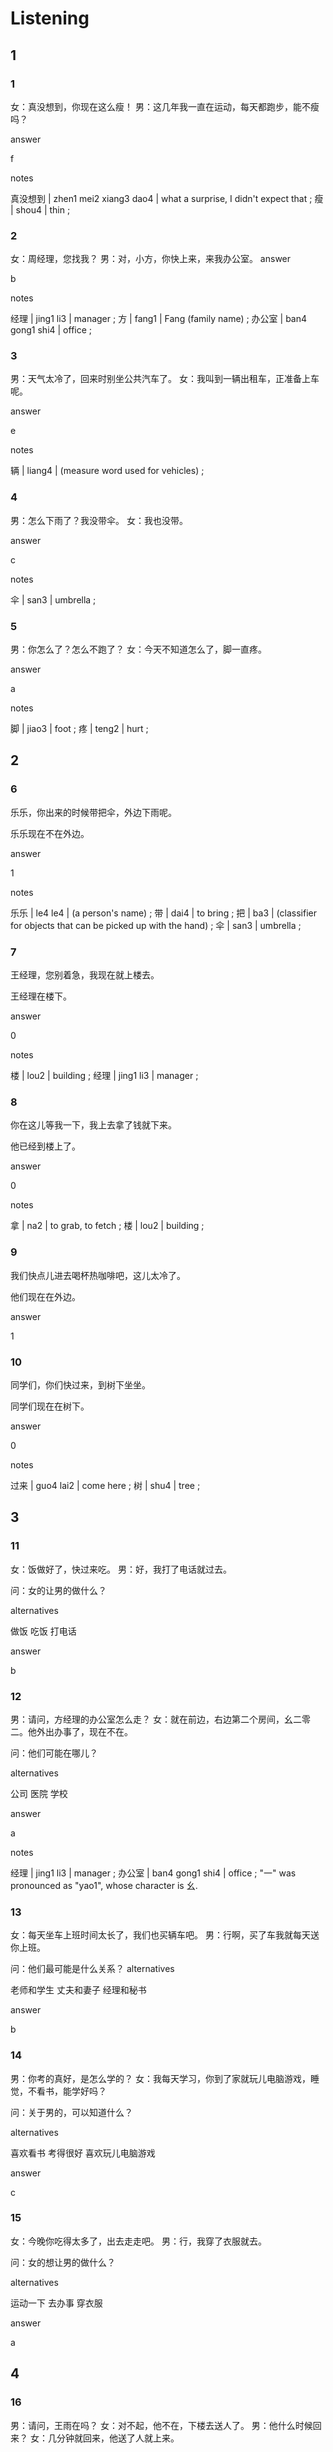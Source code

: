 :PROPERTIES:
:CREATED: [2022-05-13 17:49:41 -05]
:END:

* Listening
:PROPERTIES:
:CREATED: [2022-05-13 17:49:43 -05]
:END:

** 1
:PROPERTIES:
:CREATED: [2022-05-13 17:49:45 -05]
:ID: a3abcb0f-85c5-4565-bf3b-8ceb86f8628e
:END:

*** 1
:PROPERTIES:
:CREATED: [2022-05-13 17:50:23 -05]
:ID: 89450639-28bb-496e-8280-114c97f2f427
:END:


女：真没想到，你现在这么瘦！
男：这几年我一直在运动，每天都跑步，能不瘦吗？

answer

f

notes

真没想到 | zhen1 mei2 xiang3 dao4 | what a surprise, I didn't expect that ;
瘦 | shou4 | thin ;

*** 2
:PROPERTIES:
:CREATED: [2022-05-13 17:55:49 -05]
:ID: aefb7bb8-4928-4447-8583-d06fa8606306
:END:

女：周经理，您找我？
男：对，小方，你快上来，来我办公室。
answer

b

notes

经理 | jing1 li3 | manager ;
方 | fang1 | Fang (family name) ;
办公室 | ban4 gong1 shi4 | office ;

*** 3
:PROPERTIES:
:CREATED: [2022-05-13 19:25:05 -05]
:ID: e8b078c6-7cd3-480a-8d65-9be8af93e1a8
:END:

男：天气太冷了，回来时别坐公共汽车了。
女：我叫到一辆出租车，正准备上车呢。

answer

e

notes

辆 | liang4 | (measure word used for vehicles) ;

*** 4
:PROPERTIES:
:CREATED: [2022-05-13 19:29:53 -05]
:ID: 1bc5ce16-9a0b-4cd1-9366-1778a34944c7
:END:

男：怎么下雨了？我没带伞。
女：我也没带。

answer

c

notes

伞 | san3 | umbrella ;

*** 5
:PROPERTIES:
:CREATED: [2022-05-13 19:31:54 -05]
:ID: 28f425ae-bef6-4a1f-8fb1-dc780c5355c3
:END:

男：你怎么了？怎么不跑了？
女：今天不知道怎么了，脚一直疼。

answer

a

notes

脚 | jiao3 | foot ;
疼 | teng2 | hurt ;

** 2
:PROPERTIES:
:CREATED: [2022-05-13 19:34:44 -05]
:END:

*** 6
:PROPERTIES:
:CREATED: [2022-05-13 19:34:46 -05]
:ID: f83d9956-8b36-498a-b884-93d7b52f1379
:END:

乐乐，你出来的时候带把伞，外边下雨呢。

乐乐现在不在外边。

answer

1

notes

乐乐 | le4 le4 | (a person's name) ;
带 | dai4 | to bring ;
把 | ba3 | (classifier for objects that can be picked up with the hand) ;
伞 | san3 | umbrella ;

*** 7
:PROPERTIES:
:CREATED: [2022-05-13 19:39:28 -05]
:ID: 8e309256-aef5-4760-b5cf-ba5263b27ec0
:END:

王经理，您别着急，我现在就上楼去。

王经理在楼下。

answer

0

notes

楼 | lou2 | building ;
经理 | jing1 li3 | manager ;

*** 8
:PROPERTIES:
:CREATED: [2022-05-13 19:44:19 -05]
:ID: 08a7f21b-f3f1-4fe0-b236-5cdb8ebcceaf
:END:


你在这儿等我一下，我上去拿了钱就下来。

他已经到楼上了。

answer

0

notes

拿 | na2 | to grab, to fetch ;
楼 | lou2 | building ;

*** 9
:PROPERTIES:
:CREATED: [2022-05-13 19:47:24 -05]
:ID: 4991dd30-a766-4f4b-99e8-79f6bf58888b
:END:

我们快点儿进去喝杯热咖啡吧，这儿太冷了。

他们现在在外边。

answer

1

*** 10
:PROPERTIES:
:CREATED: [2022-05-13 19:49:27 -05]
:ID: 53dfefbd-8ad7-48dd-9413-cf3be34bab4c
:END:

同学们，你们快过来，到树下坐坐。

同学们现在在树下。

answer

0

notes

过来 | guo4 lai2 | come here ;
树 | shu4 | tree ;

** 3
:PROPERTIES:
:CREATED: [2022-05-14 13:59:19 -05]
:END:

*** 11
:PROPERTIES:
:CREATED: [2022-05-14 13:59:22 -05]
:ID: 4c1c6d06-9d64-44a2-b016-1f55234c9051
:END:

女：饭做好了，快过来吃。
男：好，我打了电话就过去。

问：女的让男的做什么？

alternatives

做饭
吃饭
打电话

answer

b

*** 12
:PROPERTIES:
:CREATED: [2022-05-14 14:03:50 -05]
:ID: 205a7259-f9fc-4708-b96f-6caed6a64a72
:END:

男：请问，方经理的办公室怎么走？
女：就在前边，右边第二个房间，幺二零二。他外出办事了，现在不在。

问：他们可能在哪儿？

alternatives

公司
医院
学校

answer

a

notes

经理 |  jing1 li3 | manager ;
办公室 | ban4 gong1 shi4 | office ;
"一" was pronounced as "yao1", whose character is 幺.

*** 13
:PROPERTIES:
:CREATED: [2022-05-26 18:48:21 -05]
:ID: 6f2ea99a-0a34-4fab-bcc2-552773c2af43
:END:

女：每天坐车上班时间太长了，我们也买辆车吧。
男：行啊，买了车我就每天送你上班。

问：他们最可能是什么关系？
alternatives

老师和学生
丈夫和妻子
经理和秘书

answer

b

*** 14
:PROPERTIES:
:CREATED: [2022-05-26 18:54:26 -05]
:ID: 36fc4868-2200-4fbe-9e2b-25342e64db73
:END:

男：你考的真好，是怎么学的？
女：我每天学习，你到了家就玩儿电脑游戏，睡觉，不看书，能学好吗？

问：关于男的，可以知道什么？

alternatives

喜欢看书
考得很好
喜欢玩儿电脑游戏

answer

c

*** 15
:PROPERTIES:
:CREATED: [2022-05-26 18:58:10 -05]
:ID: f4e71fbd-843a-4fa4-b5de-529b10705ddb
:END:

女：今晚你吃得太多了，出去走走吧。
男：行，我穿了衣服就去。

问：女的想让男的做什么？

alternatives

运动一下
去办事
穿衣服

answer

a

** 4
:PROPERTIES:
:CREATED: [2022-05-26 19:01:34 -05]
:END:

*** 16
:PROPERTIES:
:CREATED: [2022-05-26 19:01:35 -05]
:ID: 641868dc-cfa8-446d-94a5-29403a34265e
:END:

男：请问，王雨在吗？
女：对不起，他不在，下楼去送人了。
男：他什么时候回来？
女：几分钟就回来，他送了人就上来。

问：王雨现在可能在哪儿？

alternatives

楼下
楼上
办公室

answer

a

*** 17
:PROPERTIES:
:CREATED: [2022-05-26 19:04:23 -05]
:ID: dc588c5c-abed-478e-aa70-e330f1148b7c
:END:

女：大家都到了吗？
男：王东还没到。
女：谁有他的电话？
男：我给他打电话了，他说去办公楼拿了东西就过来。

问：王东为什么还没来？

alternatives

他去拿东西
他没带手机
他要去办公楼打电话

answer

a

notes

办公楼 | ban4 gong1 lou2 | office building ;

*** 18
:PROPERTIES:
:CREATED: [2022-05-26 19:07:32 -05]
:ID: a97b4855-4111-4600-a64a-91adbb68602a
:END:

女：我们真快，30分钟就到了。
男：是啊，小方他们到哪儿了？
女：他们走北边那条路，可能也快到了。
男：那条路难走，可能要50分钟。

问：关于小方他们，可以知道什么？

alternatives

已经到了
走北边的路
走的很快

answer

b

*** 19
:PROPERTIES:
:CREATED: [2022-05-26 19:13:49 -05]
:ID: 93d7379b-f936-4166-bebf-f6e7c3b17a1b
:END:

男：你进来的时候看件小白了吗？
女：没看见，你找他有事？
男：我让他下去买午饭，还没回来。
女：给他打个电话问问吧。

问：他们在哪儿？

alternatives

在楼上
在楼下
不知道在哪儿

answer

a

*** 20
:PROPERTIES:
:CREATED: [2022-05-26 19:16:26 -05]
:ID: a2c81635-2b92-41ab-8dae-cb4fd2df3ac4
:END:

男：你怎么还不吃饭？
女：东东还没回来呢。
男：你别着急，吃饭吧。
女：都这么晚了，我能不着急吗？

问：关于女的，可以知道什么？

alternatives

还没回家
不着急
很着急

answer

c

**** QUESTION What's the meaning of 都 in this sentence?
:PROPERTIES:
:CREATED: [2022-06-08 12:03:55 -05]
:ID: dd9bad67-23ce-4934-b465-b530cb1ffc6b
:END:
:LOGBOOK:
- State "QUESTION"   from              [2022-06-08 Wed 12:04]
:END:


* Reading
:PROPERTIES:
:CREATED: [2022-05-26 19:20:10 -05]
:END:

** 1
:PROPERTIES:
:CREATED: [2022-05-26 19:20:15 -05]
:ID: d3101076-9540-4d80-b47d-b2c942e921f9
:END:

alternatives

今天的题一点儿也不难。
我的头怎么这么疼？
喂，我到你家楼下了。
那喝了这杯牛奶就睡觉吧。
当然。我们先坐公共汽车，然后换地铁。
请问，周明在吗？

*** 21
:PROPERTIES:
:CREATED: [2022-05-26 19:20:17 -05]
:ID: fe061f96-c08c-427c-879f-8ca3cc4aa645
:END:

content

你每天进了办公室就坐在电脑前，身体能好吗？

answer

b

*** 22
:PROPERTIES:
:CREATED: [2022-05-26 19:21:30 -05]
:ID: bb658bcb-5b63-438e-8406-291242e4d69e
:END:

content

妈，我今天太累了，不想看书了。

answer

d

*** 23
:PROPERTIES:
:CREATED: [2022-05-26 19:22:46 -05]
:ID: 13b98883-2ec5-421d-b9a9-631aadfd36a3
:END:

content

他现在出去了，十点回来。

answer

f

*** 24
:PROPERTIES:
:CREATED: [2022-05-26 19:23:27 -05]
:ID: 07c64ceb-2f88-4f63-b966-724dbf31be9e
:END:

content

好，你等我一下，我现在就下去。

answer

c

*** 25
:PROPERTIES:
:CREATED: [2022-05-26 19:23:54 -05]
:ID: b9bd02d7-fdab-4593-8c56-adc95ef12c0e
:END:

content

因为你准备得好，所以觉得很容易。

answer

a

** 2
:PROPERTIES:
:CREATED: [2022-05-26 19:31:49 -05]
:ID: e46c2ba4-59bd-48d4-8881-9657849c2a0c
:END:

alternatives

难
办公室
楼
辆
声音
拿

*** 26
:PROPERTIES:
:CREATED: [2022-05-26 19:31:51 -05]
:ID: 1f56a392-db72-459c-a4f2-1a729bcc78d6
:END:

content

小方，周经理请你去他//一下。

answer

b

*** 27
:PROPERTIES:
:CREATED: [2022-05-26 19:32:45 -05]
:ID: 03a635cc-e258-43ac-b72c-c7cce8184fcd
:END:

content

//下那个穿着白衣服的男人是谁？

answer

c

*** 28
:PROPERTIES:
:CREATED: [2022-05-26 19:33:53 -05]
:ID: 39c59849-5357-4eb1-a9f6-589660a74e0f
:END:

content

今天的考试一点儿也不//。

answer

a

*** 29
:PROPERTIES:
:CREATED: [2022-05-26 19:34:17 -05]
:ID: e9289a8d-189d-4cd7-b843-40629a784ba6
:END:

content

Ａ：快上课了，你怎么往回走？
Ｂ：我没带书，回去//。

answer

f

**** QUESTION "往回走"什么意思？
:PROPERTIES:
:CREATED: [2022-10-03 04:17:21 -05]
:END:
:LOGBOOK:
- State "QUESTION"   from              [2022-10-03 Mon 04:17]
:END:

*** 30
:PROPERTIES:
:CREATED: [2022-05-26 19:35:27 -05]
:ID: 00dc6123-5b6f-47a5-b67f-0f7f9591833e
:END:

content

Ａ：这么多好看的车，我们买哪//？
Ｂ：买红的吧，我最喜换红色。

answer

d

** 3
:PROPERTIES:
:CREATED: [2022-05-26 19:36:16 -05]
:END:

*** 31
:PROPERTIES:
:CREATED: [2022-05-26 19:36:18 -05]
:ID: 2ba96dd4-a90c-44aa-90a0-9a70ff3fe419
:END:

content

现在的孩子真不容易，从周一到周五每天都要上课，下了课还要做作业，周末也不能休息，起了床就出去学这学那，能不累吗？

inference with missing information

现在的孩子

alternatives

一点儿也不累
每天都很忙
周末起床很晚

answer

b

*** 32
:PROPERTIES:
:CREATED: [2022-05-26 19:39:26 -05]
:ID: 17e9c755-418c-4a88-a2e5-9a2f8fc31109
:END:

content

很多人都喜欢睡午觉，但是有些人吃了午饭就睡觉，这样对身体好吗？医生告诉我们：吃了午饭要休息一下。睡午觉的时间也不能太长，一个小时最好。

inference with missing information

睡午觉

alternatives

对身体不好
不能吃饭
时间不能很长

answer

c

*** 33
:PROPERTIES:
:CREATED: [2022-05-26 19:45:49 -05]
:ID: 94cc0822-1259-465c-971e-cbfa6cf5d680
:END:

content

我丈夫每天5点多起床，吃了早饭就去上班。我让他多休息，少工作，但是他说：“那么多病人都在等我，我能休息吗？”我真希望丈夫别那么累。

inference with missing information

我丈夫是做什么工作的？

alternatives

老师
经理
医生

answer

c

*** 34
:PROPERTIES:
:CREATED: [2022-05-26 19:49:07 -05]
:ID: a0f2e843-0f24-46b2-b461-d766e088f401
:END:

content

今天早上我起晚了，穿了衣服就出来了。钱，电脑，手机都没带，早饭也没吃。小丽告诉我，妻子打来电话，让我到了办公室就给她回电话。

inference with missing information

妻子

alternatives

起晚了
没带手机
找我

answer

c

*** 35
:PROPERTIES:
:CREATED: [2022-05-26 19:52:33 -05]
:ID: 64ac0ba1-3ab7-4a66-b0b5-5b525e89edfd
:END:

content

去年12月我带妻子去了一次北方。我想到到了那儿妻子就开始生病，没玩儿好也没吃好，一直病到回来。妻子说：下次不要在那么冷的时候旅游了。

inference with missing information

我妻子

alternatives

还没去过北方
玩儿得不好
回来的时候生病了

answer

b

* Writing
:PROPERTIES:
:CREATED: [2022-05-26 19:55:51 -05]
:END:

** 1
:PROPERTIES:
:CREATED: [2022-05-26 20:00:00 -05]
:END:

*** 36
:PROPERTIES:
:CREATED: [2022-05-26 19:55:53 -05]
:ID: a57613a5-2666-4a50-a702-279aec4057f7
:END:

words

下
课
了买书
就
去

answer

下了课就去买书。

*** 37
:PROPERTIES:
:CREATED: [2022-05-26 19:56:15 -05]
:ID: d7bfedfb-e7f3-4b9a-b2c1-a128f41f84bf
:END:

words

快
去
看看
下楼
吧

answer

快下楼去看看吧。

*** 38
:PROPERTIES:
:CREATED: [2022-05-26 19:56:37 -05]
:ID: 9eff7ff6-9978-4b53-b722-d541f8f41d70
:END:

words

飞机
上
就
我弟弟
睡觉
了

answer

我弟弟上了飞机就睡觉。

*** 39
:PROPERTIES:
:CREATED: [2022-05-26 19:57:05 -05]
:ID: 8f3c8a2f-7ad5-4be4-a367-f8e93bac50a7
:END:

words

我
写完
了
出去玩儿
作业
就

answer

我写完了作业就出去玩儿。

*** 40
:PROPERTIES:
:CREATED: [2022-05-26 19:58:25 -05]
:ID: 618bc173-2c21-462a-b7e3-04384d45dfdc
:END:

words

教室
请
讲
来
快

answer

请快进教室来。

** 2
:PROPERTIES:
:CREATED: [2022-05-26 20:00:02 -05]
:END:

*** 41
:PROPERTIES:
:CREATED: [2022-05-26 20:00:04 -05]
:ID: f398caf3-73c1-4af8-808d-40f351bc7597
:END:

sentence

这是你的//公室吗？

pinyin

ban4

answer

办

*** 42
:PROPERTIES:
:CREATED: [2022-05-26 20:00:22 -05]
:ID: 736e576c-a0ec-412a-91f5-d914595da3d8
:END:

sentence

这次考试题都很//，我不会做。

pinyin

nan2

answer

难

*** 43
:PROPERTIES:
:CREATED: [2022-05-26 20:01:00 -05]
:ID: 3c992539-3dcd-425c-a595-9af5c6064876
:END:

sentence

我的房间里有两//椅子。

pinyin

ba3

answer

把

*** 44
:PROPERTIES:
:CREATED: [2022-05-26 20:01:26 -05]
:ID: 10029836-4e51-4805-a0dd-0ea2e360c546
:END:

sentence

我觉得说汉语比写汉字//易。

pinyin

rong2

answer

容

*** 45
:PROPERTIES:
:CREATED: [2022-05-26 20:01:56 -05]
:ID: 53b5a63a-200c-453f-b4d8-a6df8444a201
:END:

sentence

看，那儿不是有一//出租车吗？我们快过去。

pinyin

liang4

answer

辆

** 3
:PROPERTIES:
:CREATED: [2022-05-26 20:02:35 -05]
:END:

*** 46
:PROPERTIES:
:CREATED: [2022-05-26 20:02:36 -05]
:ID: 45bbd31b-c0b2-481a-97b4-72d2bcff944a
:END:

content

听说下个星期的考试很//，你//备好了吗？

answer

难
准

*** 47
:PROPERTIES:
:CREATED: [2022-05-26 20:03:27 -05]
:ID: bcd91f94-a4da-4e8c-a1b1-8100291bbe97
:END:

content

你知道我今天//什么来你的//公室吗？

answer

为
办

*** 48
:PROPERTIES:
:CREATED: [2022-05-26 20:04:04 -05]
:ID: e2a1fb1f-fd77-4be6-9d66-77d48af4d1fa
:END:

content

其//，我没去//东西，我去医院了。

answer

实
买

*** 49
:PROPERTIES:
:CREATED: [2022-05-26 20:04:37 -05]
:ID: 7867ccdb-1b29-4ec9-bd80-22816dd94847
:END:

content

帮你买票很//易，你别//气。

answer

容
客

*** 50
:PROPERTIES:
:CREATED: [2022-05-26 20:05:22 -05]
:ID: fa3d4831-7ef0-4c23-a905-6579b7800454
:END:

content

我们坐//共汽车去吧，怎//样？

answer

公
么

* Review
:PROPERTIES:
:CREATED: [2022-05-26 20:06:01 -05]
:END:

** 1
:PROPERTIES:
:CREATED: [2022-05-26 20:06:07 -05]
:ID: e0c3cce5-f3d3-4587-800b-30ea6de2e467
:END:

content

上山的时候，小丽没觉得很累，但是下山的时候，他的//也疼，//也疼。小刚说，这叫“上山//下山//”。那边树多，小刚和小丽打算//休息一下。

answer

腿
脚
容易
难
过去

notes

上山的时候，小丽没觉得很累，但是下山的时候，他的（腿）也疼，（脚）也疼。小刚说，这叫“上山（容易）下山（难）”。那边树多，小刚和小丽打算（过去）休息一下。

** 2
:PROPERTIES:
:CREATED: [2022-05-26 20:09:08 -05]
:ID: 681df362-6fb7-4e45-8a37-e1b72f66f39a
:END:

content

雨下得很大，小丽没带//，她打算出去叫//出租车。小刚让小丽等一下，他//去//了伞就//。

answer

伞
辆
上楼
拿
下来

notes

雨下得很大，小丽没带（伞），她打算出去叫（辆）出租车。小刚让小丽等一下，他（上楼）去（拿）了伞就（下来）。

